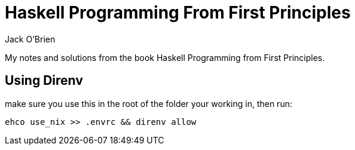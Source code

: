 = Haskell Programming From First Principles
:author: Jack O'Brien

My notes and solutions from the book Haskell Programming from First Principles.

## Using Direnv

make sure you use this in the root of the folder your working in, then run:
[source, bash]
----
ehco use_nix >> .envrc && direnv allow
----